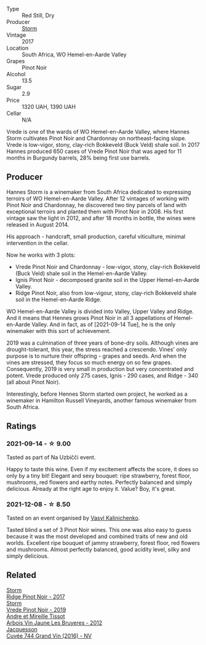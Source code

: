 :PROPERTIES:
:ID:                     c70e7ef4-4762-4f3d-bcab-98a6ba30b58e
:END:
#+attr_html: :class wine-main-image
[[file:/images/5c/a2fbaf-43a6-4973-9533-20f55ee2594f/2021-09-11-10-26-26-A9AD0995-1146-4353-A0C6-9EFAE063B0DC-1-105-c.webp]]

- Type :: Red Still, Dry
- Producer :: [[barberry:/producers/0baccd0b-6ff4-4a49-bdb1-a509b1c1314c][Storm]]
- Vintage :: 2017
- Location :: South Africa, WO Hemel-en-Aarde Valley
- Grapes :: Pinot Noir
- Alcohol :: 13.5
- Sugar :: 2.9
- Price :: 1320 UAH, 1390 UAH
- Cellar :: N/A

Vrede is one of the wards of WO Hemel-en-Aarde Valley, where Hannes Storm cultivates Pinot Noir and Chardonnay on northeast-facing slope. Vrede is low-vigor, stony, clay-rich Bokkeveld (Buck Veld) shale soil. In 2017 Hannes produced 650 cases of Vrede Pinot Noir that was aged for 11 months in Burgundy barrels, 28% being first use barrels.

** Producer
:PROPERTIES:
:ID:                     16d88970-4b36-4e37-98b3-06fa1fba9690
:END:

Hannes Storm is a winemaker from South Africa dedicated to expressing terroirs of WO Hemel-en-Aarde Valley. After 12 vintages of working with Pinot Noir and Chardonnay, he discovered two tiny parcels of land with exceptional terroirs and planted them with Pinot Noir in 2008. His first vintage saw the light in 2012, and after 18 months in bottle, the wines were released in August 2014.

His approach - handcraft, small production, careful viticulture, minimal intervention in the cellar.

Now he works with 3 plots:

- Vrede Pinot Noir and Chardonnay - low-vigor, stony, clay-rich Bokkeveld (Buck Veld) shale soil in the Hemel-en-Aarde Valley.
- Ignis Pinot Noir - decomposed granite soil in the Upper Hemel-en-Aarde Valley.
- Ridge Pinot Noir, also from low-vigour, stony, clay-rich Bokkeveld shale soil in the Hemel-en-Aarde Ridge.

WO Hemel-en-Aarde Valley is divided into Valley, Upper Valley and Ridge. And it means that Hennes grows Pinot Noir in all 3 appellations of Hemel-en-Aarde Valley. And in fact, as of [2021-09-14 Tue], he is the only winemaker with this sort of achievement.

2019 was a culmination of three years of bone-dry soils. Although vines are drought-tolerant, this year, the stress reached a crescendo. Vines' only purpose is to nurture their offspring - grapes and seeds. And when the vines are stressed, they focus so much energy on so few grapes. Consequently, 2019 is very small in production but very concentrated and potent. Vrede produced only 275 cases, Ignis - 290 cases, and Ridge - 340 (all about Pinot Noir).

Interestingly, before Hennes Storm started own project, he worked as a winemaker in Hamilton Russell Vineyards, another famous winemaker from South Africa.

** Ratings
:PROPERTIES:
:ID:                     759c3b81-3245-429e-b6cf-f1bd7abeeb82
:END:

*** 2021-09-14 - ☆ 9.00
:PROPERTIES:
:ID:                     74d70d87-d042-456f-8b27-dc2d6981fa39
:END:

Tasted as part of Na Uzbičči event.

Happy to taste this wine. Even if my excitement affects the score, it does so only by a tiny bit! Elegant and sexy bouquet: ripe strawberry, forest floor, mushrooms, red flowers and earthy notes. Perfectly balanced and simply delicious. Already at the right age to enjoy it. Value? Boy, it's great.

*** 2021-12-08 - ☆ 8.50
:PROPERTIES:
:ID:                     3978c6f7-c80b-4536-bf7b-091018ef1b84
:END:

Tasted on an event organised by [[barberry:/convives/d904e107-409a-4f5b-959b-880e4b721465][Vasyl Kalinichenko]].

Tasted blind a set of 3 Pinot Noir wines. This one was also easy to guess because it was the most developed and combined traits of new and old worlds. Excellent ripe bouquet of jammy strawberry, forest floor, red flowers and mushrooms. Almost perfectly balanced, good acidity level, silky and simply delicious.

** Related
:PROPERTIES:
:ID:                     b8d8b411-87c0-4030-8065-52b3bac2b01a
:END:

#+begin_export html
<div class="flex-container">
  <a class="flex-item flex-item-left" href="/wines/967d2311-5188-4cdb-ac6a-6ec94c6e40e0.html">
    <section class="h text-small text-lighter">Storm</section>
    <section class="h text-bolder">Ridge Pinot Noir - 2017</section>
  </a>

  <a class="flex-item flex-item-right" href="/wines/b837734a-480c-455b-98e6-25a04b7095ff.html">
    <section class="h text-small text-lighter">Storm</section>
    <section class="h text-bolder">Vrede Pinot Noir - 2019</section>
  </a>

  <a class="flex-item flex-item-left" href="/wines/2c655259-54b6-4a59-91c1-4e802e80a6b1.html">
    <section class="h text-small text-lighter">Andre et Mireille Tissot</section>
    <section class="h text-bolder">Arbois Vin Jaune Les Bruyeres - 2012</section>
  </a>

  <a class="flex-item flex-item-right" href="/wines/3d289f72-4a84-4d3e-9598-4865b952b023.html">
    <section class="h text-small text-lighter">Jacquesson</section>
    <section class="h text-bolder">Cuvée 744 Grand Vin (2016) - NV</section>
  </a>

</div>
#+end_export
